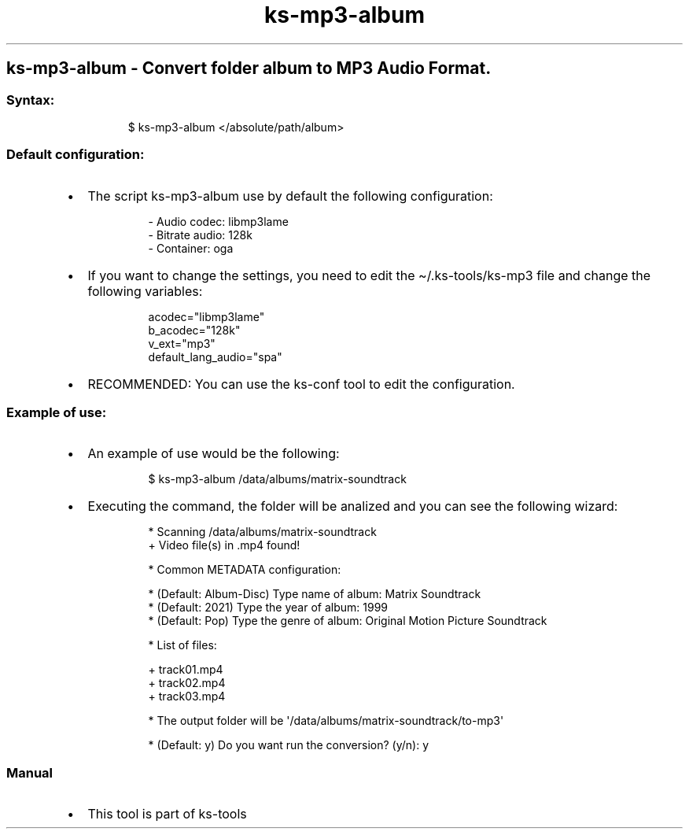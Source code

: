 .\" Automatically generated by Pandoc 3.1.11.1
.\"
.TH "ks-mp3-album" "1" "Oct 04, 2025" "2025-10-04" "Convert folder album to MP3 Audio Format"
.SH ks\-mp3\-album \- Convert folder album to MP3 Audio Format.
.SS Syntax:
.IP
.EX
$ ks\-mp3\-album </absolute/path/album>
.EE
.SS Default configuration:
.IP \[bu] 2
The script \f[CR]ks\-mp3\-album\f[R] use by default the following
configuration:
.RS 2
.IP
.EX
\- Audio codec: libmp3lame
\- Bitrate audio: 128k
\- Container: oga
.EE
.RE
.IP \[bu] 2
If you want to change the settings, you need to edit the
\f[CR]\[ti]/.ks\-tools/ks\-mp3\f[R] file and change the following
variables:
.RS 2
.IP
.EX
acodec=\[dq]libmp3lame\[dq]
b_acodec=\[dq]128k\[dq]
v_ext=\[dq]mp3\[dq]
default_lang_audio=\[dq]spa\[dq]
.EE
.RE
.IP \[bu] 2
RECOMMENDED: You can use the ks\-conf tool to edit the configuration.
.SS Example of use:
.IP \[bu] 2
An example of use would be the following:
.RS 2
.IP
.EX
$ ks\-mp3\-album /data/albums/matrix\-soundtrack
.EE
.RE
.IP \[bu] 2
Executing the command, the folder will be analized and you can see the
following wizard:
.RS 2
.IP
.EX
* Scanning /data/albums/matrix\-soundtrack
+ Video file(s) in .mp4 found!

* Common METADATA configuration:

* (Default: Album\-Disc) Type name of album: Matrix Soundtrack
* (Default: 2021) Type the year of album: 1999
* (Default: Pop) Type the genre of album: Original Motion Picture Soundtrack

* List of files:

  + track01.mp4
  + track02.mp4
  + track03.mp4

* The output folder will be \[aq]/data/albums/matrix\-soundtrack/to\-mp3\[aq]

* (Default: y) Do you want run the conversion? (y/n): y
.EE
.RE
.SS Manual
.IP \[bu] 2
This tool is part of ks-tools
